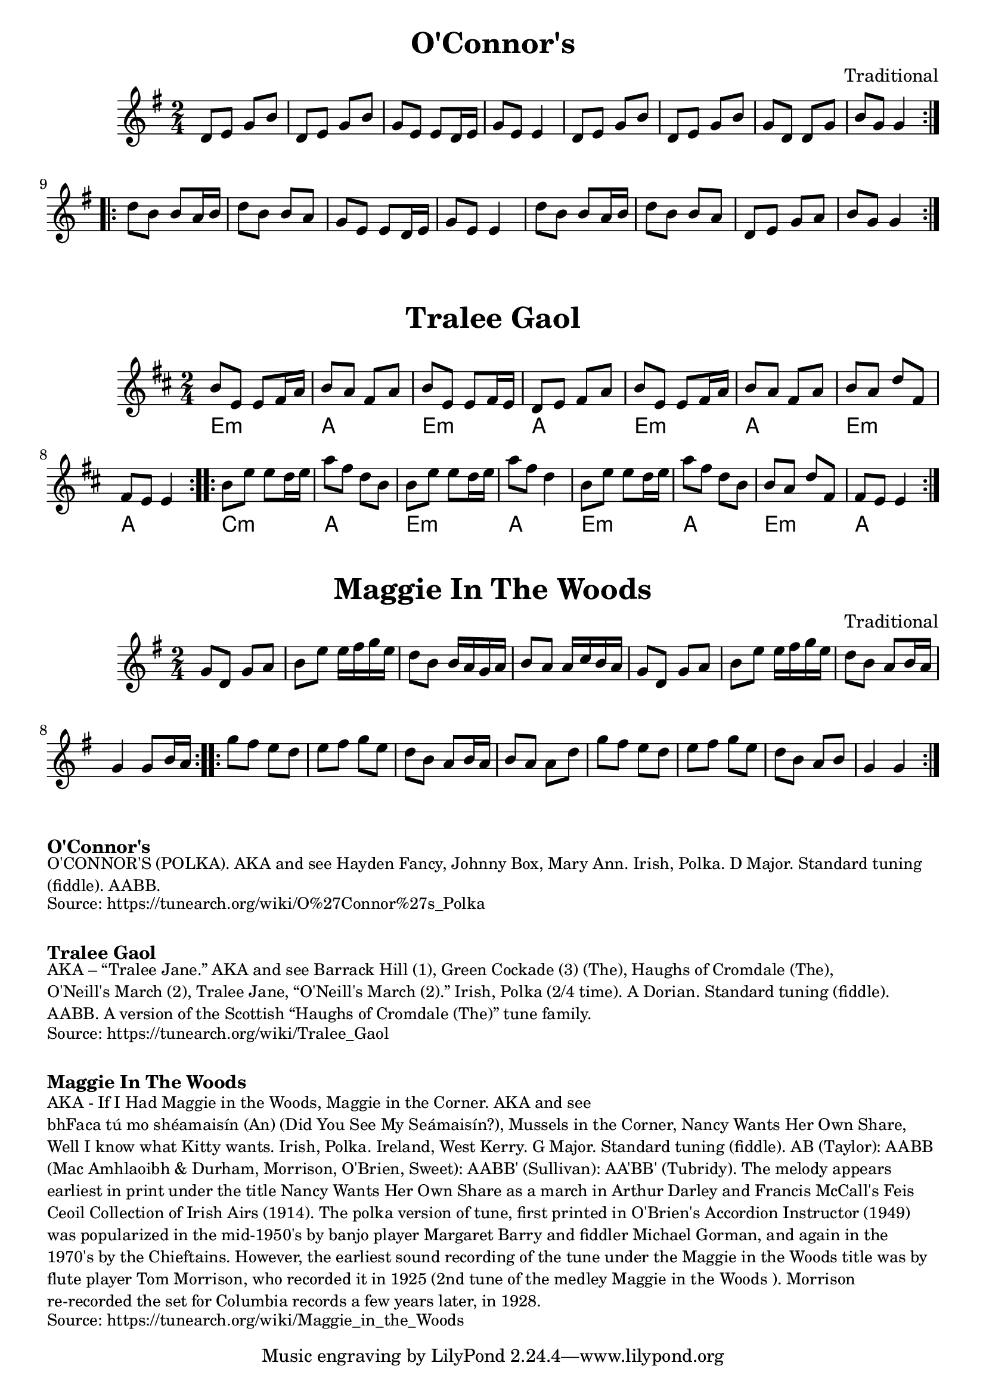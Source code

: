 \version "2.20.0"
\language "english"

\paper {
  print-all-headers = ##t
}

\score {
  \header {
    title = "O'Connor's"
    composer = "Traditional"
  }

  \relative {
    \key g \major
    \time 2/4

    % A section
    \repeat volta 2
    {
      d'8 e g b |
      d, e g b |
      g e e d16 e |
      g8 e e4 |
      d8 e g b |
      d, e g b |
      g d d g |
      b g g4 |
    }

    % B section
    \repeat volta 2
    {
      d'8 b b a16 b |
      d8 b b a |
      g e e d16 e
      g8 e e4 |
      d'8 b b a16 b |
      d8 b b a |
      d, e g a |
      b g g4 |
    }
  }
}

\score {
  \header {
    title = "Tralee Gaol"
  }

  <<
    \relative {
      % e dorian
      \key d \major
      \time 2/4

      % A section
      \repeat volta 2
      {
        b'8 e, e fs16 a |
        b8 a fs a |
        b8 e, e fs16 e |
        d8 e fs a |
        b8 e, e fs16 a |
        b8 a fs a |
        { b a d fs, | }
        fs e e4 |
      }

      % B section
      \repeat volta 2
      {
        b'8 e e d16 e |
        a8 fs d b |
        b8 e e d16 e |
        a8 fs d4 |
        b8 e e d16 e |
        a8 fs d b |
        b a d fs, |
        fs e e4 |
      }
    }

    \chords {
      % A section
      e2:m |
      a |
      e2:m |
      a |
      e2:m |
      a |
      e2:m |
      a |

      % B section
      c2:m |
      a |
      e2:m |
      a |
      e2:m |
      a |
      e2:m |
      a |
    }
  >>
}

\score {
  \header {
    title = "Maggie In The Woods"
    composer = "Traditional"
  }

  \relative {
    \key g \major
    \time 2/4

    % A section
    \repeat volta 2
    {
      g'8 d g a |
      b e e16 fs g e |
      d8 b b16 a g a |
      b8 a a16 c b a |
      g8 d g a |
      b e e16 fs g e |
      d8 b a b16 a |
      g4 g8 b16 a |
    }

    % B section
    \repeat volta 2
    {
      g'8 fs e d |
      e fs g e |
      d b a b16 a |
      b8 a a d |
      g fs e d |
      e fs g e |
      d b a b |
      g4 g |
    }
  }
}

\markup \bold { O'Connor's }
\markup \smaller \wordwrap {
  O'CONNOR'S (POLKA). AKA and see "Hayden Fancy," "Johnny Box," "Mary Ann." Irish, Polka. D Major. Standard tuning (fiddle). AABB.
}
\markup \smaller \wordwrap {
  Source: https://tunearch.org/wiki/O%27Connor%27s_Polka
}

\markup \vspace #1

\markup \bold { Tralee Gaol }
\markup \smaller \wordwrap {
  AKA – “Tralee Jane.” AKA and see "Barrack Hill (1)," "Green Cockade (3) (The)," "Haughs of Cromdale (The)," "O'Neill's March (2)," "Tralee Jane," “O'Neill's March (2).” Irish, Polka (2/4 time). A Dorian. Standard tuning (fiddle). AABB. A version of the Scottish “Haughs of Cromdale (The)” tune family.
}
\markup \smaller \wordwrap {
  Source: https://tunearch.org/wiki/Tralee_Gaol
}

\markup \vspace #1

\markup \bold { Maggie In The Woods }
\markup \smaller \wordwrap {
  AKA - "If I Had Maggie in the Woods," "Maggie in the Corner." AKA and see "bhFaca tú mo shéamaisín (An) (Did You See My Seámaisín?)," "Mussels in the Corner," "Nancy Wants Her Own Share," "Well I know what Kitty wants." Irish, Polka. Ireland, West Kerry. G Major. Standard tuning (fiddle). AB (Taylor): AABB (Mac Amhlaoibh & Durham, Morrison, O'Brien, Sweet): AABB' (Sullivan): AA'BB' (Tubridy). The melody appears earliest in print under the title "Nancy Wants Her Own Share" as a march in Arthur Darley and Francis McCall's Feis Ceoil Collection of Irish Airs (1914). The polka version of tune, first printed in O'Brien's Accordion Instructor (1949) was popularized in the mid-1950's by banjo player Margaret Barry and fiddler Michael Gorman, and again in the 1970's by the Chieftains. However, the earliest sound recording of the tune under the "Maggie in the Woods" title was by flute player Tom Morrison, who recorded it in 1925 (2nd tune of the medley "Maggie in the Woods"). Morrison re-recorded the set for Columbia records a few years later, in 1928.
}
\markup \smaller \wordwrap {
  Source: https://tunearch.org/wiki/Maggie_in_the_Woods
}